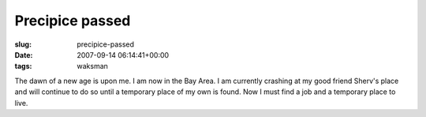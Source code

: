 Precipice passed
================

:slug: precipice-passed
:date: 2007-09-14 06:14:41+00:00
:tags: waksman

The dawn of a new age is upon me. I am now in the Bay Area. I am
currently crashing at my good friend Sherv's place and will continue to
do so until a temporary place of my own is found. Now I must find a job
and a temporary place to live.
